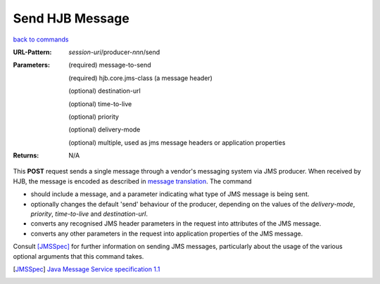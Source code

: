 ================
Send HJB Message
================

`back to commands`_

:URL-Pattern: *session-uri*/producer-*nnn*/send

:Parameters:

  (required) message-to-send

  (required) hjb.core.jms-class (a message header)

  (optional) destination-url

  (optional) time-to-live

  (optional) priority

  (optional) delivery-mode

  (optional) multiple, used as jms message headers or application
  properties

:Returns: N/A

This **POST** request sends a single message through a vendor's messaging
system via JMS producer.  When received by HJB, the message is encoded
as described in `message translation`_.  The command

* should include a message, and a parameter indicating what type of
  JMS message is being sent.

* optionally changes the default 'send' behaviour of the producer,
  depending on the values of the *delivery-mode*, *priority*,
  *time-to-live* and *destination-url*.

* converts any recognised JMS header parameters in the request into
  attributes of the JMS message.

* converts any other parameters in the request into application
  properties of the JMS message.

Consult [JMSSpec]_ for further information on sending JMS messages,
particularly about the usage of the various optional arguments that
this command takes.

.. _back to commands: ./command-list.html

.. _message translation: ./message-translation.html

.. [JMSSpec] `Java Message Service specification 1.1
   <http://java.sun.com/products/jms/docs.html>`_

